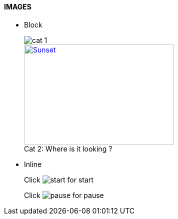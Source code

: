 ==== IMAGES

* Block
+
image::Images/cat_1.jpg[]
+
.Where is it looking ?
[#img-cat]
[caption="Cat 2: ",link=https://www.hillspet.com/cat-care/cat-breeds/russian-blue]
image::Images/cat_2.jpg[Sunset,300,200]

* Inline
+
Click image:Images/play.png[start,title="start"] for start
+
Click image:Images/pause.png[pause,title="pause"] for pause
